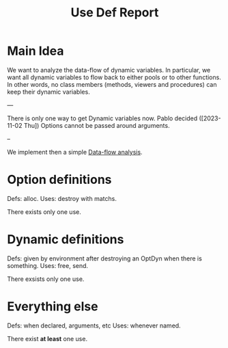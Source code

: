 #+title: Use Def Report

* Main Idea

We want to analyze the data-flow of dynamic variables.  In particular, we want
all dynamic variables to flow back to either pools or to other functions. In
other words, no class members (methods, viewers and procedures) can keep their
dynamic variables.

---

There is only one way to get Dynamic variables now.
Pablo decided ([2023-11-02 Thu]) Options cannot be passed around arguments.

--

We implement then a simple [[https://en.wikipedia.org/wiki/Data-flow_analysis][Data-flow analysis]].

* Option definitions
Defs: alloc.
Uses: destroy with matchs.

There exists only one use.

* Dynamic definitions
Defs: given by environment after destroying an OptDyn when there is something.
Uses: free, send.

There exsists only one use.

* Everything else
Defs: when declared, arguments, etc
Uses: whenever named.

There exist *at least* one use.
